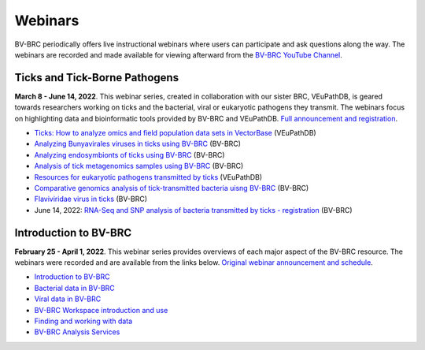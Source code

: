 Webinars
=========

BV-BRC periodically offers live instructional webinars where users can participate and ask questions along the way. The webinars are recorded and made available for viewing afterward from the `BV-BRC YouTube Channel <https://www.youtube.com/channel/UCDkT2ZCWhK3GBtm5R-o1J4A>`_.

Ticks and Tick-Borne Pathogens
------------------------------
**March 8 - June 14, 2022**.  This webinar series, created in collaboration with our sister BRC, VEuPathDB, is geared towards researchers working on ticks and the bacterial, viral or eukaryotic pathogens they transmit. The webinars focus on highlighting data and bioinformatic tools provided by BV-BRC and VEuPathDB. `Full announcement and registration <https://veupathdb.org/veupathdb/app/static-content/tickwebinars.html>`_.

* `Ticks: How to analyze omics and field population data sets in VectorBase <https://www.youtube.com/watch?v=93Ci3UJ-yAU&t=1s>`_ (VEuPathDB)
* `Analyzing Bunyavirales viruses in ticks using BV-BRC <https://www.youtube.com/watch?v=9IVaY5d6qdA&list=PLWfOyhOW_OatTq0-FQxH-bx3rlCm2PwF3&index=7>`_ (BV-BRC)
* `Analyzing endosymbionts of ticks using BV-BRC <https://www.youtube.com/watch?v=lsDXu00IB_4&list=PLWfOyhOW_OatTq0-FQxH-bx3rlCm2PwF3&index=8>`_ (BV-BRC)
* `Analysis of tick metagenomics samples using BV-BRC <https://www.youtube.com/watch?v=EpvW42kN-1c&list=PLWfOyhOW_OatTq0-FQxH-bx3rlCm2PwF3&index=9>`_ (BV-BRC)
* `Resources for eukaryotic pathogens transmitted by ticks <https://www.youtube.com/watch?v=4gKJ62wOUi0&t=2089s>`_ (VEuPathDB)
* `Comparative genomics analysis of tick-transmitted bacteria uisng BV-BRC <https://www.youtube.com/watch?v=4BohhruNoTs&list=PLWfOyhOW_OatTq0-FQxH-bx3rlCm2PwF3&index=10>`_ (BV-BRC)
* `Flaviviridae virus in ticks <https://www.youtube.com/watch?v=ei4EKa0wBJY>`_ (BV-BRC)
* June 14, 2022: `RNA-Seq and SNP analysis of bacteria transmitted by ticks - registration <https://upenn.zoom.us/meeting/register/tJ0td-Gsqj0uHNeBNnLDJyomDsF1SKZjwHCv>`_ (BV-BRC)

Introduction to BV-BRC
----------------------
**February 25 - April 1, 2022**. This webinar series provides overviews of each major aspect of the BV-BRC resource. The webinars were recorded and are available from the links below. `Original webinar announcement and schedule <https://www.bv-brc.org/docs/webinar/bv-brc_intro.html>`_.

* `Introduction to BV-BRC <https://youtu.be/sPh9syjXpuA>`_
* `Bacterial data in BV-BRC <https://youtu.be/efNsqDFFCi0>`_
* `Viral data in BV-BRC <https://youtu.be/nyH7YdX5pPc>`_
* `BV-BRC Workspace introduction and use <https://youtu.be/_kyo2uZ6g2c>`_
* `Finding and working with data <https://youtu.be/gefGo7rVs9w>`_
* `BV-BRC Analysis Services <https://youtu.be/E4kadbLooRk>`_